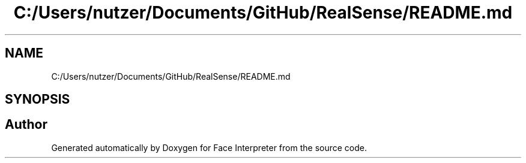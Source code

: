 .TH "C:/Users/nutzer/Documents/GitHub/RealSense/README.md" 3 "Fri Jul 21 2017" "Face Interpreter" \" -*- nroff -*-
.ad l
.nh
.SH NAME
C:/Users/nutzer/Documents/GitHub/RealSense/README.md
.SH SYNOPSIS
.br
.PP
.SH "Author"
.PP 
Generated automatically by Doxygen for Face Interpreter from the source code\&.

